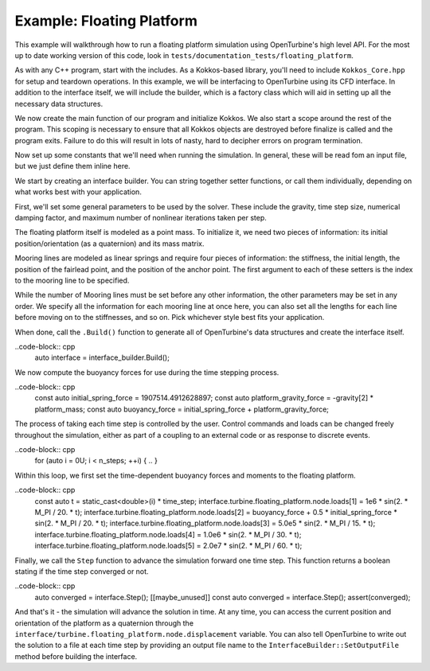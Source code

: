 Example: Floating Platform
==========================

This example will walkthrough how to run a floating platform simulation using OpenTurbine's high level API.
For the most up to date working version of this code, look in ``tests/documentation_tests/floating_platform``.

As with any C++ program, start with the includes.
As a Kokkos-based library, you'll need to include ``Kokkos_Core.hpp`` for setup and teardown operations.
In this example, we will be interfacing to OpenTurbine using its CFD interface.
In addition to the interface itself, we will include the builder, which is a factory class which will aid in setting up all the necessary data structures.

.. code-block:: cpp
   #include <array>
   #include <cassert>

   #include <interfaces/cfd/interface.hpp>
   #include <interfaces/cfd/interface_builder.hpp>

We now create the main function of our program and initialize Kokkos.
We also start a scope around the rest of the program.
This scoping is necessary to ensure that all Kokkos objects are destroyed before finalize is called and the program exits.
Failure to do this will result in lots of nasty, hard to decipher errors on program termination.

.. code-block:: cpp
   int main() {
       Kokkos::initialize();
       {
           ...
       }
       Kokkos::finalize();
       return 0;
   }

Now set up some constants that we'll need when running the simulation.
In general, these will be read fom an input file, but we just define them inline here.

.. code-block:: cpp
   // Solution parameters
   constexpr auto time_step = 0.01;  // Time step size
   constexpr auto t_end = 1.;        // Final time of simulation
   constexpr auto rho_inf = 0.0;     // Time stepping damping factor
   constexpr auto max_iter = 5;      // Maximum number of nonlinear steps per time ste[
   const auto n_steps{
       static_cast<size_t>(ceil(t_end / time_step)) + 1
   };  // Number of time steps

   // Define gravity vector
   constexpr auto gravity = std::array{0., 0., -9.8124};  // m/s/s

   // Construct platform mass matrix as a 6x6 "array of arrays"
   constexpr auto platform_mass{1.419625E+7};                                     // kg
   constexpr auto platform_moi = std::array{1.2898E+10, 1.2851E+10, 1.4189E+10};  // kg*m*m
   constexpr auto platform_mass_matrix = std::array{
       std::array{platform_mass, 0., 0., 0., 0., 0.},    // Row 1
       std::array{0., platform_mass, 0., 0., 0., 0.},    // Row 2
       std::array{0., 0., platform_mass, 0., 0., 0.},    // Row 3
       std::array{0., 0., 0., platform_moi[0], 0., 0.},  // Row 4
       std::array{0., 0., 0., 0., platform_moi[1], 0.},  // Row 5
       std::array{0., 0., 0., 0., 0., platform_moi[2]},  // Row 6
   };

   // Define mooring line stiffness and initial length
   constexpr auto mooring_line_stiffness{48.9e3};       // N
   constexpr auto mooring_line_initial_length{55.432};  // m

We start by creating an interface builder.
You can string together setter functions, or call them individually, depending on what works best with your application.

First, we'll set some general parameters to be used by the solver.
These include the gravity, time step size, numerical damping factor, and maximum number of nonlinear iterations taken per step.

.. code-block:: cpp
   auto interface_builder = openturbine::cfd::InterfaceBuilder{}
                             .SetGravity(gravity)
                             .SetTimeStep(time_step)
                             .SetDampingFactor(rho_inf)
                             .SetMaximumNonlinearIterations(max_iter);

The floating platform itself is modeled as a point mass.
To initialize it, we need two pieces of information: its initial position/orientation (as a quaternion) and its mass matrix.

.. code-block:: cpp
   interface_builder.EnableFloatingPlatform(true)
       .SetFloatingPlatformPosition({0., 0., -7.53, 1., 0., 0., 0.})
       .SetFloatingPlatformMassMatrix(platform_mass_matrix);

Mooring lines are modeled as linear springs and require four pieces of information: the stiffness, the initial length, the position of the fairlead point, and the position of the anchor point.
The first argument to each of these setters is the index to the mooring line to be specified.

While the number of Mooring lines must be set before any other information, the other parameters may be set in any order.
We specify all the information for each mooring line at once here, you can also set all the lengths for each line before moving on to the stiffnesses, and so on.
Pick whichever style best fits your application.

.. code-block:: cpp
   interface_builder.SetNumberOfMooringLines(3)
       .SetMooringLineStiffness(0, mooring_line_stiffness)
       .SetMooringLineUndeformedLength(0, mooring_line_initial_length)
       .SetMooringLineFairleadPosition(0, {-40.87, 0.0, -14.})
       .SetMooringLineAnchorPosition(0, {-105.47, 0.0, -58.4})
       .SetMooringLineStiffness(1, mooring_line_stiffness)
       .SetMooringLineUndeformedLength(1, mooring_line_initial_length)
       .SetMooringLineFairleadPosition(1, {20.43, -35.39, -14.})
       .SetMooringLineAnchorPosition(1, {52.73, -91.34, -58.4})
       .SetMooringLineStiffness(2, mooring_line_stiffness)
       .SetMooringLineUndeformedLength(2, mooring_line_initial_length)
       .SetMooringLineFairleadPosition(2, {20.43, 35.39, -14.})
       .SetMooringLineAnchorPosition(2, {52.73, 91.34, -58.4});

When done, call the ``.Build()`` function to generate all of OpenTurbine's data structures and create the interface itself.

..code-block:: cpp
  auto interface = interface_builder.Build();

We now compute the buoyancy forces for use during the time stepping process.

..code-block:: cpp
  const auto initial_spring_force = 1907514.4912628897;
  const auto platform_gravity_force = -gravity[2] * platform_mass;
  const auto buoyancy_force = initial_spring_force + platform_gravity_force;

The process of taking each time step is controlled by the user.
Control commands and loads can be changed freely throughout the simulation, either as part of a coupling to an external code or as response to discrete events.

..code-block:: cpp
  for (auto i = 0U; i < n_steps; ++i) {
  ..
  }

Within this loop, we first set the time-dependent buoyancy forces and moments to the floating platform.

..code-block:: cpp
  const auto t = static_cast<double>(i) * time_step;
  interface.turbine.floating_platform.node.loads[1] = 1e6 * sin(2. * M_PI / 20. * t);
  interface.turbine.floating_platform.node.loads[2] = buoyancy_force + 0.5 * initial_spring_force * sin(2. * M_PI / 20. * t);
  interface.turbine.floating_platform.node.loads[3] = 5.0e5 * sin(2. * M_PI / 15. * t);
  interface.turbine.floating_platform.node.loads[4] = 1.0e6 * sin(2. * M_PI / 30. * t);
  interface.turbine.floating_platform.node.loads[5] = 2.0e7 * sin(2. * M_PI / 60. * t);

Finally, we call the ``Step`` function to advance the simulation forward one time step.
This function returns a boolean stating if the time step converged or not.
                        
..code-block:: cpp
  auto converged = interface.Step();
  [[maybe_unused]] const auto converged = interface.Step();
  assert(converged);

And that's it - the simulation will advance the solution in time.
At any time, you can access the current position and orientation of the platform as a quaternion through the ``interface/turbine.floating_platform.node.displacement`` variable.
You can also tell OpenTurbine to write out the solution to a file at each time step by providing an output file name to the ``InterfaceBuilder::SetOutputFile`` method before building the interface.
